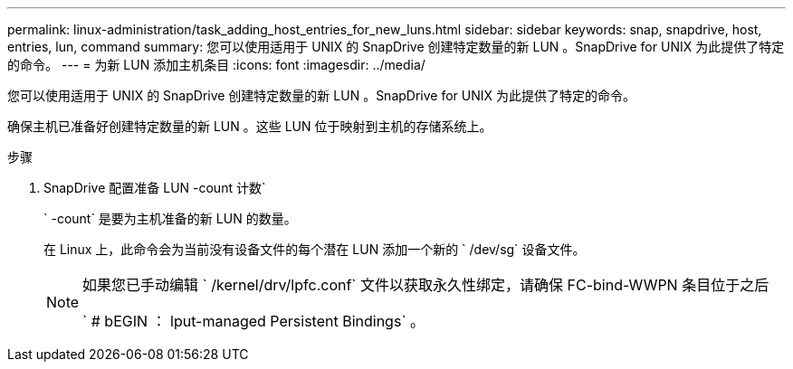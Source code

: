 ---
permalink: linux-administration/task_adding_host_entries_for_new_luns.html 
sidebar: sidebar 
keywords: snap, snapdrive, host, entries, lun, command 
summary: 您可以使用适用于 UNIX 的 SnapDrive 创建特定数量的新 LUN 。SnapDrive for UNIX 为此提供了特定的命令。 
---
= 为新 LUN 添加主机条目
:icons: font
:imagesdir: ../media/


[role="lead"]
您可以使用适用于 UNIX 的 SnapDrive 创建特定数量的新 LUN 。SnapDrive for UNIX 为此提供了特定的命令。

确保主机已准备好创建特定数量的新 LUN 。这些 LUN 位于映射到主机的存储系统上。

.步骤
. SnapDrive 配置准备 LUN -count 计数`
+
` -count` 是要为主机准备的新 LUN 的数量。

+
在 Linux 上，此命令会为当前没有设备文件的每个潜在 LUN 添加一个新的 ` /dev/sg` 设备文件。

+
[NOTE]
====
如果您已手动编辑 ` /kernel/drv/lpfc.conf` 文件以获取永久性绑定，请确保 FC-bind-WWPN 条目位于之后

` # bEGIN ： lput-managed Persistent Bindings` 。

====

